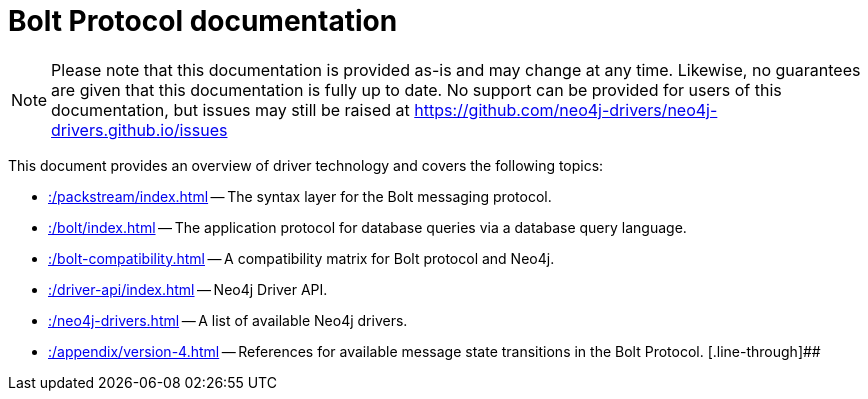 :description: Documentation for the Bolt Protocol.

= Bolt Protocol documentation

[NOTE]
====
Please note that this documentation is provided as-is and may change at any time.
Likewise, no guarantees are given that this documentation is fully up to date.
No support can be provided for users of this documentation, but issues may still be raised at https://github.com/neo4j-drivers/neo4j-drivers.github.io/issues
====

This document provides an overview of driver technology and covers the following topics:

* xref::/packstream/index.adoc[] -- The syntax layer for the Bolt messaging protocol.
* xref::/bolt/index.adoc[] -- The application protocol for database queries via a database query language.
* xref::/bolt-compatibility.adoc[] -- A compatibility matrix for Bolt protocol and Neo4j.
* xref::/driver-api/index.adoc[] -- Neo4j Driver API.
* xref::/neo4j-drivers.adoc[] -- A list of available Neo4j drivers.
* xref::/appendix/version-4.adoc[] -- References for available message state transitions in the Bolt Protocol.
[.line-through]##